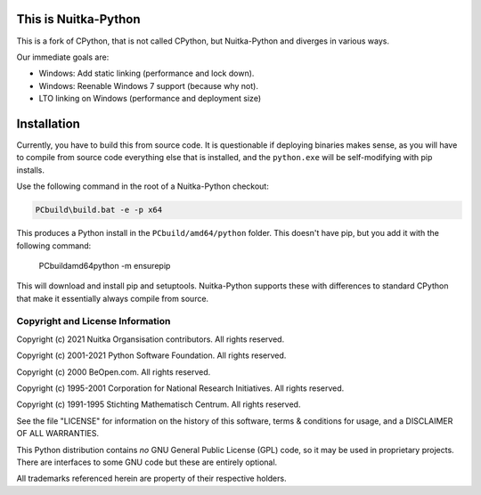 This is Nuitka-Python
=====================

This is a fork of CPython, that is not called CPython, but Nuitka-Python and diverges
in various ways.

Our immediate goals are:

* Windows: Add static linking (performance and lock down).
* Windows: Reenable Windows 7 support (because why not).
* LTO linking on Windows (performance and deployment size)

Installation
============

Currently, you have to build this from source code. It is questionable if deploying
binaries makes sense, as you will have to compile from source code everything else
that is installed, and the ``python.exe`` will be self-modifying with pip installs.

Use the following command in the root of a Nuitka-Python checkout:

.. code:: sh

    PCbuild\build.bat -e -p x64

This produces a Python install in the ``PCbuild/amd64/python`` folder. This doesn't
have pip, but you add it with the following command:

    PCbuild\amd64\python -m ensurepip

This will download and install pip and setuptools. Nuitka-Python supports these with
differences to standard CPython that make it essentially always compile from source.

Copyright and License Information
---------------------------------

Copyright (c) 2021 Nuitka Organsisation contributors. All rights reserved.

Copyright (c) 2001-2021 Python Software Foundation.  All rights reserved.

Copyright (c) 2000 BeOpen.com.  All rights reserved.

Copyright (c) 1995-2001 Corporation for National Research Initiatives.  All
rights reserved.

Copyright (c) 1991-1995 Stichting Mathematisch Centrum.  All rights reserved.

See the file "LICENSE" for information on the history of this software, terms &
conditions for usage, and a DISCLAIMER OF ALL WARRANTIES.

This Python distribution contains *no* GNU General Public License (GPL) code,
so it may be used in proprietary projects.  There are interfaces to some GNU
code but these are entirely optional.

All trademarks referenced herein are property of their respective holders.
